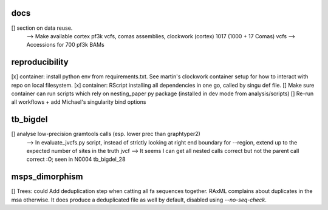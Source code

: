 docs
======

[] section on data reuse. 
  --> Make available cortex pf3k vcfs, comas assemblies, clockwork (cortex) 1017 (1000 + 17 Comas) vcfs
  --> Accessions for 700 pf3k BAMs


reproducibility
================

[x] container: install python env from requirements.txt. See martin's clockwork container setup for how to interact with repo on local filesystem.
[x] container: RScript installing all dependencies in one go, called by singu def file.
[] Make sure container can run scripts which rely on nesting_paper py package (installed in dev mode from analysis/scripts)
[] Re-run all workflows + add Michael's singularity bind options

tb_bigdel
=========

[] analyse low-precision gramtools calls (esp. lower prec than graphtyper2)
    --> In evaluate_jvcfs.py script, instead of strictly looking at right end boundary for --region, extend up to the expected number of sites in the truth jvcf
    --> It seems I can get all nested calls correct but not the parent call correct :O; seen in N0004 tb_bigdel_28

msps_dimorphism
================

[] Trees: could Add deduplication step when catting all fa sequences together. RAxML complains about duplicates in the msa otherwise. It does produce a deduplicated file as well by default, disabled using `--no-seq-check`.



